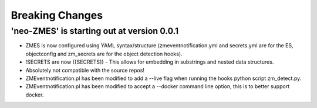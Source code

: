 Breaking Changes
----------------
'neo-ZMES' is starting out at version 0.0.1
~~~~~~~~~~~~~~~~~~~~~~~~~~~~~~~~~~~~~~~~~~~~~~~~
- ZMES is now configured using YAML syntax/structure (zmeventnotification.yml and secrets.yml are for the ES, objectconfig and zm_secrets are for the object detection hooks).
- !SECRETS are now {[SECRETS]} - This allows for embedding in substrings and nested data structures.
- Absolutely not compatible with the source repos!
- ZMEventnotification.pl has been modified to add a --live flag when running the hooks python script zm_detect.py.
- ZMEventnotification.pl has been modified to accept a --docker command line option, this is to better support docker.
